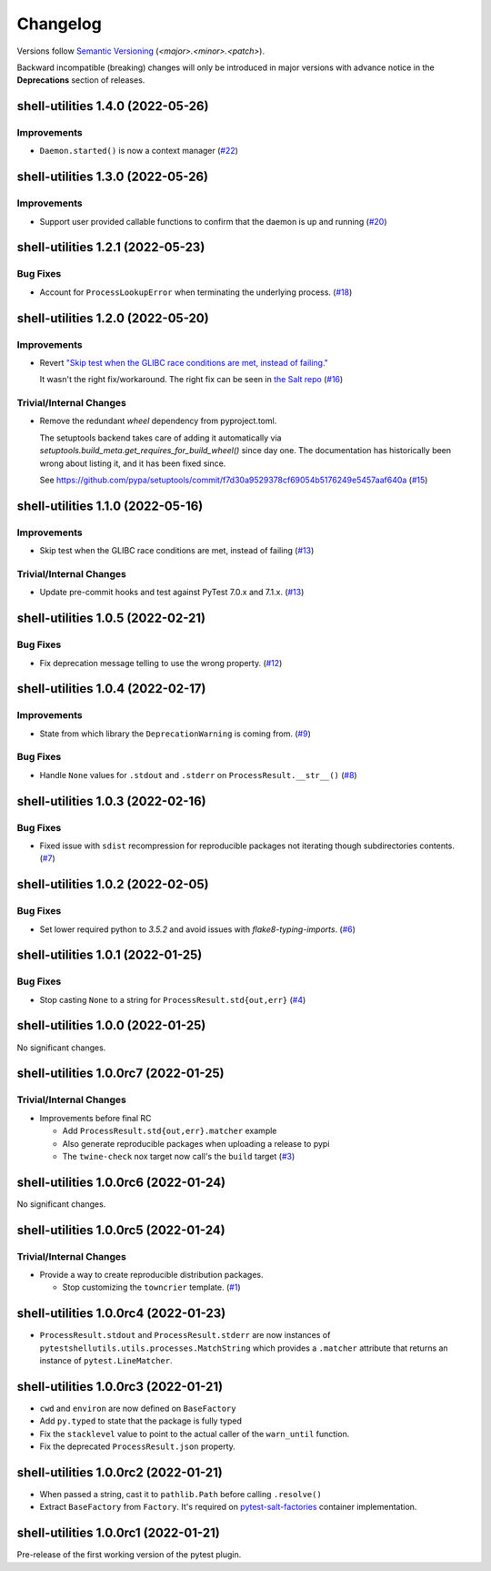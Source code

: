 .. _changelog:

=========
Changelog
=========

Versions follow `Semantic Versioning <https://semver.org>`_ (`<major>.<minor>.<patch>`).

Backward incompatible (breaking) changes will only be introduced in major versions with advance notice in the
**Deprecations** section of releases.

.. towncrier-draft-entries::

.. towncrier release notes start

shell-utilities 1.4.0 (2022-05-26)
==================================

Improvements
------------

- ``Daemon.started()`` is now a context manager (`#22 <https://github.com/saltstack/pytest-shell-utilities/issues/22>`_)


shell-utilities 1.3.0 (2022-05-26)
==================================

Improvements
------------

- Support user provided callable functions to confirm that the daemon is up and running (`#20 <https://github.com/saltstack/pytest-shell-utilities/issues/20>`_)


shell-utilities 1.2.1 (2022-05-23)
==================================

Bug Fixes
---------

- Account for ``ProcessLookupError`` when terminating the underlying process. (`#18 <https://github.com/saltstack/pytest-shell-utilities/issues/18>`_)


shell-utilities 1.2.0 (2022-05-20)
==================================

Improvements
------------

- Revert `"Skip test when the GLIBC race conditions are met, instead of failing." <https://github.com/saltstack/pytest-shell-utilities/commit/f79aba3c5c0c7e4bdd895ae422d2f35ed22ea2e6>`_

  It wasn't the right fix/workaround. The right fix can be seen in `the Salt repo <https://github.com/saltstack/salt/pull/62078>`_ (`#16 <https://github.com/saltstack/pytest-shell-utilities/issues/16>`_)


Trivial/Internal Changes
------------------------

- Remove the redundant `wheel` dependency from pyproject.toml.

  The setuptools backend takes care of adding it automatically
  via `setuptools.build_meta.get_requires_for_build_wheel()` since day
  one.  The documentation has historically been wrong about listing it,
  and it has been fixed since.

  See https://github.com/pypa/setuptools/commit/f7d30a9529378cf69054b5176249e5457aaf640a (`#15 <https://github.com/saltstack/pytest-shell-utilities/issues/15>`_)


shell-utilities 1.1.0 (2022-05-16)
==================================

Improvements
------------

- Skip test when the GLIBC race conditions are met, instead of failing (`#13 <https://github.com/saltstack/pytest-shell-utilities/issues/13>`_)


Trivial/Internal Changes
------------------------

- Update pre-commit hooks and test against PyTest 7.0.x and 7.1.x. (`#13 <https://github.com/saltstack/pytest-shell-utilities/issues/13>`_)


shell-utilities 1.0.5 (2022-02-21)
==================================

Bug Fixes
---------

- Fix deprecation message telling to use the wrong property. (`#12 <https://github.com/saltstack/pytest-shell-utilities/issues/12>`_)


shell-utilities 1.0.4 (2022-02-17)
==================================

Improvements
------------

- State from which library the ``DeprecationWarning`` is coming from. (`#9 <https://github.com/saltstack/pytest-shell-utilities/issues/9>`_)


Bug Fixes
---------

- Handle ``None`` values for ``.stdout`` and ``.stderr`` on ``ProcessResult.__str__()`` (`#8 <https://github.com/saltstack/pytest-shell-utilities/issues/8>`_)


shell-utilities 1.0.3 (2022-02-16)
==================================

Bug Fixes
---------

- Fixed issue with ``sdist`` recompression for reproducible packages not iterating though subdirectories contents. (`#7 <https://github.com/saltstack/pytest-shell-utilities/issues/7>`_)


shell-utilities 1.0.2 (2022-02-05)
==================================

Bug Fixes
---------

- Set lower required python to `3.5.2` and avoid issues with `flake8-typing-imports`. (`#6 <https://github.com/saltstack/pytest-shell-utilities/issues/6>`_)


shell-utilities 1.0.1 (2022-01-25)
==================================

Bug Fixes
---------

- Stop casting ``None`` to a string for ``ProcessResult.std{out,err}`` (`#4 <https://github.com/saltstack/pytest-shell-utilities/issues/4>`_)


shell-utilities 1.0.0 (2022-01-25)
==================================

No significant changes.


shell-utilities 1.0.0rc7 (2022-01-25)
=====================================

Trivial/Internal Changes
------------------------

- Improvements before final RC

  * Add ``ProcessResult.std{out,err}.matcher`` example
  * Also generate reproducible packages when uploading a release to pypi
  * The ``twine-check`` nox target now call's the ``build`` target (`#3 <https://github.com/saltstack/pytest-shell-utilities/issues/3>`_)


shell-utilities 1.0.0rc6 (2022-01-24)
=====================================

No significant changes.


shell-utilities 1.0.0rc5 (2022-01-24)
=====================================

Trivial/Internal Changes
------------------------

- Provide a way to create reproducible distribution packages.

  * Stop customizing the ``towncrier`` template. (`#1 <https://github.com/saltstack/pytest-shell-utilities/issues/1>`_)


shell-utilities 1.0.0rc4 (2022-01-23)
=====================================

* ``ProcessResult.stdout`` and ``ProcessResult.stderr`` are now instances of
  ``pytestshellutils.utils.processes.MatchString`` which provides a ``.matcher``
  attribute that returns an instance of ``pytest.LineMatcher``.


shell-utilities 1.0.0rc3 (2022-01-21)
=====================================

* ``cwd`` and ``environ`` are now defined on ``BaseFactory``
* Add ``py.typed`` to state that the package is fully typed
* Fix the ``stacklevel`` value to point to the actual caller of the ``warn_until`` function.
* Fix the deprecated ``ProcessResult.json`` property.


shell-utilities 1.0.0rc2 (2022-01-21)
=====================================

* When passed a string, cast it to ``pathlib.Path`` before calling ``.resolve()``
* Extract ``BaseFactory`` from ``Factory``. It's required on `pytest-salt-factories`_ container
  implementation.


shell-utilities 1.0.0rc1 (2022-01-21)
=====================================

Pre-release of the first working version of the pytest plugin.


.. _pytest-salt-factories: https://github.com/saltstack/pytest-salt-factories
